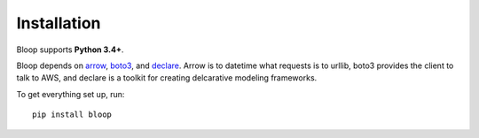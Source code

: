 Installation
============

Bloop supports **Python 3.4+**.

Bloop depends on arrow_, boto3_, and declare_.  Arrow is to datetime what
requests is to urllib, boto3 provides the client to talk to AWS, and declare is
a toolkit for creating delcarative modeling frameworks.

To get everything set up, run::

    pip install bloop

.. _arrow: https://github.com/crsmithdev/arrow
.. _boto3: https://github.com/boto/boto3
.. _declare: https://github.com/numberoverzero/declare
